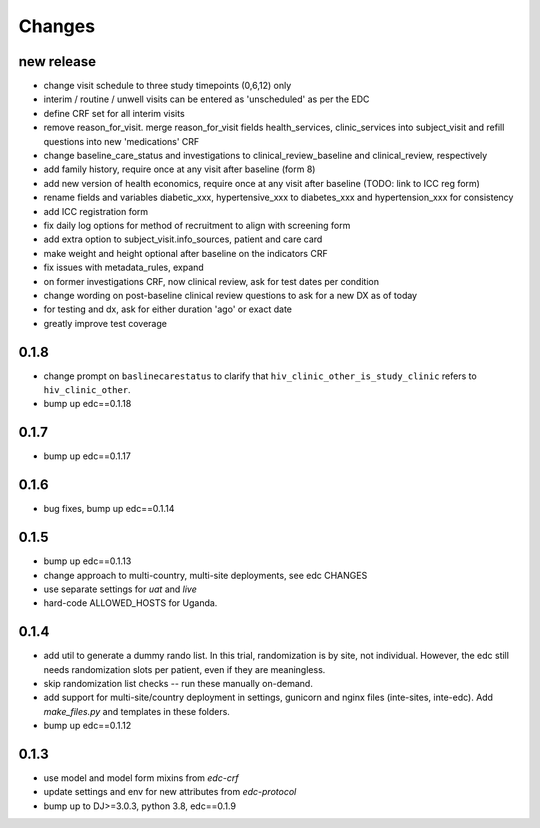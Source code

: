 Changes
=======

new release
-----------
- change visit schedule to three study timepoints (0,6,12) only
- interim / routine / unwell visits can be entered as 'unscheduled' as per the EDC
- define CRF set for all interim visits
- remove reason_for_visit. merge reason_for_visit fields health_services, clinic_services into subject_visit and 
  refill questions into new 'medications' CRF
- change baseline_care_status and investigations to clinical_review_baseline and clinical_review, respectively
- add family history, require once at any visit after baseline (form 8)
- add new version of health economics, require once at any visit after baseline (TODO: link to ICC reg form)
- rename fields and variables diabetic_xxx, hypertensive_xxx to diabetes_xxx and hypertension_xxx for consistency 
- add ICC registration form
- fix daily log options for method of recruitment to align with screening form
- add extra option to subject_visit.info_sources, patient and care card
- make weight and height optional after baseline on the indicators CRF
- fix issues with metadata_rules, expand
- on former investigations CRF, now clinical review, ask for test dates per condition
- change wording on post-baseline clinical review questions to ask for a new DX as of today
- for testing and dx, ask for either duration 'ago' or exact date 
- greatly improve test coverage

0.1.8
-----
- change prompt on ``baslinecarestatus`` to clarify that ``hiv_clinic_other_is_study_clinic``
  refers to ``hiv_clinic_other``.
- bump up edc==0.1.18

0.1.7
-----
- bump up edc==0.1.17

0.1.6
-----
- bug fixes, bump up edc==0.1.14

0.1.5
-----
- bump up edc==0.1.13
- change approach to multi-country, multi-site deployments, see edc CHANGES
- use separate settings for `uat` and `live`
- hard-code ALLOWED_HOSTS for Uganda.

0.1.4
-----
- add util to generate a dummy rando list. In this trial, randomization is by site, not individual.
  However, the edc still needs randomization slots per patient, even if they are meaningless.
- skip randomization list checks -- run these manually on-demand.
- add support for multi-site/country deployment in settings, gunicorn and nginx files
  (inte-sites, inte-edc). Add `make_files.py` and templates in these folders.
- bump up edc==0.1.12

0.1.3
-----
- use model and model form mixins from `edc-crf`
- update settings and env for new attributes from `edc-protocol`
- bump up to DJ>=3.0.3, python 3.8, edc==0.1.9
